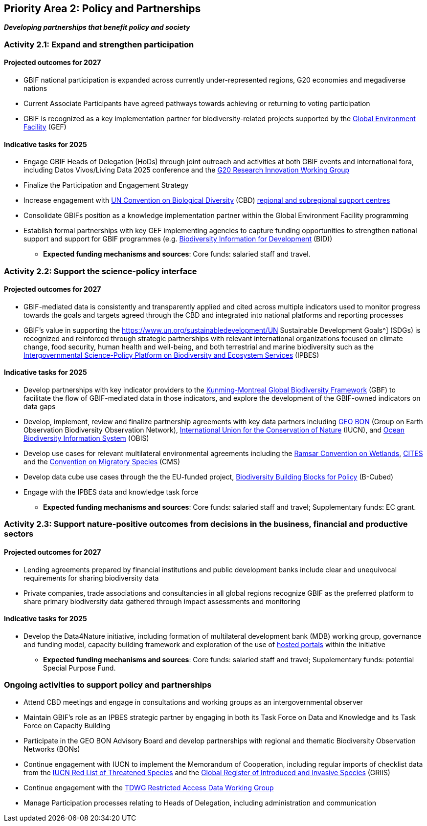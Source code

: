 [[priority2]]
== Priority Area 2: Policy and Partnerships

*_Developing partnerships that benefit policy and society_*

[[activity2-1]]
=== Activity 2.1: Expand and strengthen participation 

==== Projected outcomes for 2027

* GBIF national participation is expanded across currently under-represented regions, G20 economies and megadiverse nations
* Current Associate Participants have agreed pathways towards achieving or returning to voting participation
* GBIF is recognized as a key implementation partner for biodiversity-related projects supported by the https://www.thegef.org/[Global Environment Facility^] (GEF)

==== Indicative tasks for 2025

* Engage GBIF Heads of Delegation (HoDs) through joint outreach and activities at both GBIF events and international fora, including Datos Vivos/Living Data 2025 conference and the https://www.g20.org/en/tracks/sherpa-track/research-and-innovation[G20 Research Innovation Working Group ^]
* Finalize the Participation and Engagement Strategy
* Increase engagement with https://www.cbd.int/[UN Convention on Biological Diversity^] (CBD) https://www.cbd.int/tsc/tscm/regionalcentres[regional and subregional support centres^]
* Consolidate GBIFs position as a knowledge implementation partner within the Global Environment Facility programming
* Establish formal partnerships with key GEF implementing agencies to capture funding opportunities to strengthen national support and support for GBIF programmes (e.g. https://www.gbif.org/programme/82243/bid-biodiversity-information-for-development[Biodiversity Information for Development^] (BID)) 

*** *Expected funding mechanisms and sources*: Core funds: salaried staff and travel.

[[activity2-2]]
=== Activity 2.2: Support the science-policy interface 

==== Projected outcomes for 2027

*	GBIF-mediated data is consistently and transparently applied and cited across multiple indicators used to monitor progress towards the goals and targets agreed through the CBD and integrated into national platforms and reporting processes 
* GBIF’s value in supporting the https://www.un.org/sustainabledevelopment/UN Sustainable Development Goals^] (SDGs) is recognized and reinforced through strategic partnerships with relevant international organizations focused on climate change, food security, human health and well-being, and both terrestrial and marine biodiversity such as the https://ipbes.net/[Intergovernmental Science-Policy Platform on Biodiversity and Ecosystem Services^] (IPBES)

==== Indicative tasks for 2025

* Develop partnerships with key indicator providers to the https://www.cbd.int/gbf[Kunming-Montreal Global Biodiversity Framework^] (GBF) to facilitate the flow of GBIF-mediated data in those indicators, and explore the development of the GBIF-owned indicators on data gaps
* Develop, implement, review and finalize partnership agreements with key data partners including https://geobon.org/[GEO BON^] (Group on Earth Observation Biodiversity Observation Network), https://www.iucn.org/[International Union for the Conservation of Nature^] (IUCN), and https://obis.org/[Ocean Biodiversity Information System^] (OBIS)
* Develop use cases for relevant multilateral environmental agreements including the https://www.ramsar.org/[Ramsar Convention on Wetlands^], https://cites.org/[CITES^] and the https://www.cms.int/[Convention on Migratory Species^] (CMS)
* Develop data cube use cases through the the EU-funded project, https://b-cubed.eu/[Biodiversity Building Blocks for Policy^] (B-Cubed)
* Engage with the IPBES data and knowledge task force

*** *Expected funding mechanisms and sources*: Core funds: salaried staff and travel; Supplementary funds: EC grant.

[[activity2-3]]
=== Activity 2.3: Support nature-positive outcomes from decisions in the business, financial and productive sectors

==== Projected outcomes for 2027

* Lending agreements prepared by financial institutions and public development banks include clear and unequivocal requirements for sharing biodiversity data
*	Private companies, trade associations and consultancies in all global regions recognize GBIF as the preferred platform to share primary biodiversity data gathered through impact assessments and monitoring

==== Indicative tasks for 2025

* Develop the Data4Nature initiative, including formation of multilateral development bank (MDB) working group, governance and funding model, capacity building framework and exploration of the use of https://www.gbif.org/hosted-portals[hosted portals^] within the initiative

*** *Expected funding mechanisms and sources*: Core funds: salaried staff and travel; Supplementary funds: potential Special Purpose Fund. 

[[activity2-ongoing]]
=== Ongoing activities to support policy and partnerships

* Attend CBD meetings and engage in consultations and working groups as an intergovernmental observer 
* Maintain GBIF’s role as an IPBES strategic partner by engaging in both its Task Force on Data and Knowledge and its Task Force on Capacity Building
* Participate in the GEO BON Advisory Board and develop partnerships with regional and thematic Biodiversity Observation Networks (BONs)
* Continue engagement with IUCN to implement the Memorandum of Cooperation, including regular imports of checklist data from the https://www.iucnredlist.org/[IUCN Red List of Threatened Species^] and the https://griis.org/[Global Register of Introduced and Invasive Species^] (GRIIS)
* Continue engagement with the https://www.tdwg.org/community/dwc/sensitive-species/[TDWG Restricted Access Data Working Group^]
* Manage Participation processes relating to Heads of Delegation, including administration and communication
